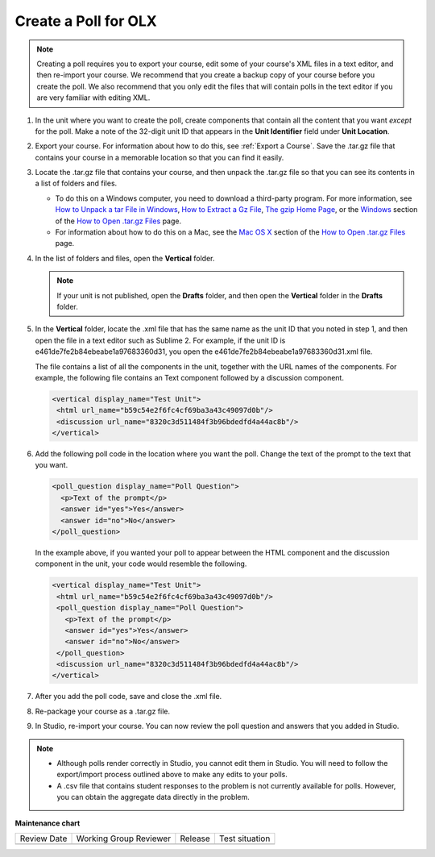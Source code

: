 .. _Create a Poll:

Create a Poll for OLX
########################

.. tags:: educator, how-to

.. note:: Creating a poll requires you to export your course, edit some of
 your course's XML files in a text editor, and then re-import your course. We
 recommend that you create a backup copy of your course before you create the
 poll. We also recommend that you only edit the files that will contain polls
 in the text editor if you are very familiar with editing XML.

#. In the unit where you want to create the poll, create components that
   contain all the content that you want *except* for the poll. Make a note of
   the 32-digit unit ID that appears in the **Unit Identifier** field under
   **Unit Location**.

#. Export your course. For information about how to do this, see
   :ref:`Export a Course`. Save the .tar.gz file that contains
   your course in a memorable location so that you can find it easily.

#. Locate the .tar.gz file that contains your course, and then unpack the
   .tar.gz file so that you can see its contents in a list of folders and
   files.

   - To do this on a Windows computer, you need to download a third-party
     program. For more information, see `How to Unpack a tar File in Windows
     <https://www.haskell.org/haskellwiki/How_to_unpack_a_tar_file_in_Windows>`_,
     `How to Extract a Gz File <https://www.wikihow.com/Extract-a-Gz-File>`_,
     `The gzip Home Page <http://www.gzip.org/>`_, or the `Windows
     <http://www.ofzenandcomputing.com/how-to-open-tar-gz-files/#windows>`_
     section of the `How to Open .tar.gz Files
     <http://www.ofzenandcomputing.com/how-to-open-tar-gz-files/>`_ page.

   - For information about how to do this on a Mac, see the `Mac OS X <http://www.ofzenandcomputing.com/how-to-open-tar-gz-files/#mac-os-x>`_ section of the `How to Open .tar.gz Files <http://www.ofzenandcomputing.com/how-to-open-tar-gz-files/>`_ page.

#. In the list of folders and files, open the **Vertical** folder.

   .. note:: If your unit is not published, open the **Drafts** folder, and then open the **Vertical** folder in the **Drafts** folder.

#. In the **Vertical** folder, locate the .xml file that has the same name as
   the unit ID that you noted in step 1, and then open the file in a text
   editor such as Sublime 2. For example, if the unit ID is
   e461de7fe2b84ebeabe1a97683360d31, you open the
   e461de7fe2b84ebeabe1a97683360d31.xml file.

   The file contains a list of all the components in the unit, together with
   the URL names of the components. For example, the following file contains an
   Text component followed by a discussion component.

   .. code-block:: xml

       <vertical display_name="Test Unit">
        <html url_name="b59c54e2f6fc4cf69ba3a43c49097d0b"/>
        <discussion url_name="8320c3d511484f3b96bdedfd4a44ac8b"/>
       </vertical>

#. Add the following poll code in the location where you want the poll. Change
   the text of the prompt to the text that you want.

   .. code-block:: xml

    <poll_question display_name="Poll Question">
      <p>Text of the prompt</p>
      <answer id="yes">Yes</answer>
      <answer id="no">No</answer>
    </poll_question>

   In the example above, if you wanted your poll to appear between the HTML
   component and the discussion component in the unit, your code would resemble
   the following.

   .. code-block:: xml

     <vertical display_name="Test Unit">
      <html url_name="b59c54e2f6fc4cf69ba3a43c49097d0b"/>
      <poll_question display_name="Poll Question">
        <p>Text of the prompt</p>
        <answer id="yes">Yes</answer>
        <answer id="no">No</answer>
      </poll_question>
      <discussion url_name="8320c3d511484f3b96bdedfd4a44ac8b"/>
     </vertical>

#. After you add the poll code, save and close the .xml file.

#. Re-package your course as a .tar.gz file.

#. In Studio, re-import your course. You can now review the poll question and
   answers that you added in Studio.

.. note::

  * Although polls render correctly in Studio, you cannot edit them in Studio.
    You will need to follow the export/import process outlined above to make
    any edits to your polls.

  * A .csv file that contains student responses to the problem is not currently
    available for polls. However, you can obtain the aggregate data directly in
    the problem.

.. seealso::
 

 :ref:`Poll Tool for OLX` (reference)
 
 :ref:`Poll Tool` (reference)

 :ref:`Add Poll` (how to)

 :ref:`Enable Poll in OLX` (reference)


**Maintenance chart**

+--------------+-------------------------------+----------------+--------------------------------+
| Review Date  | Working Group Reviewer        |   Release      |Test situation                  |
+--------------+-------------------------------+----------------+--------------------------------+
|              |                               |                |                                |
+--------------+-------------------------------+----------------+--------------------------------+
